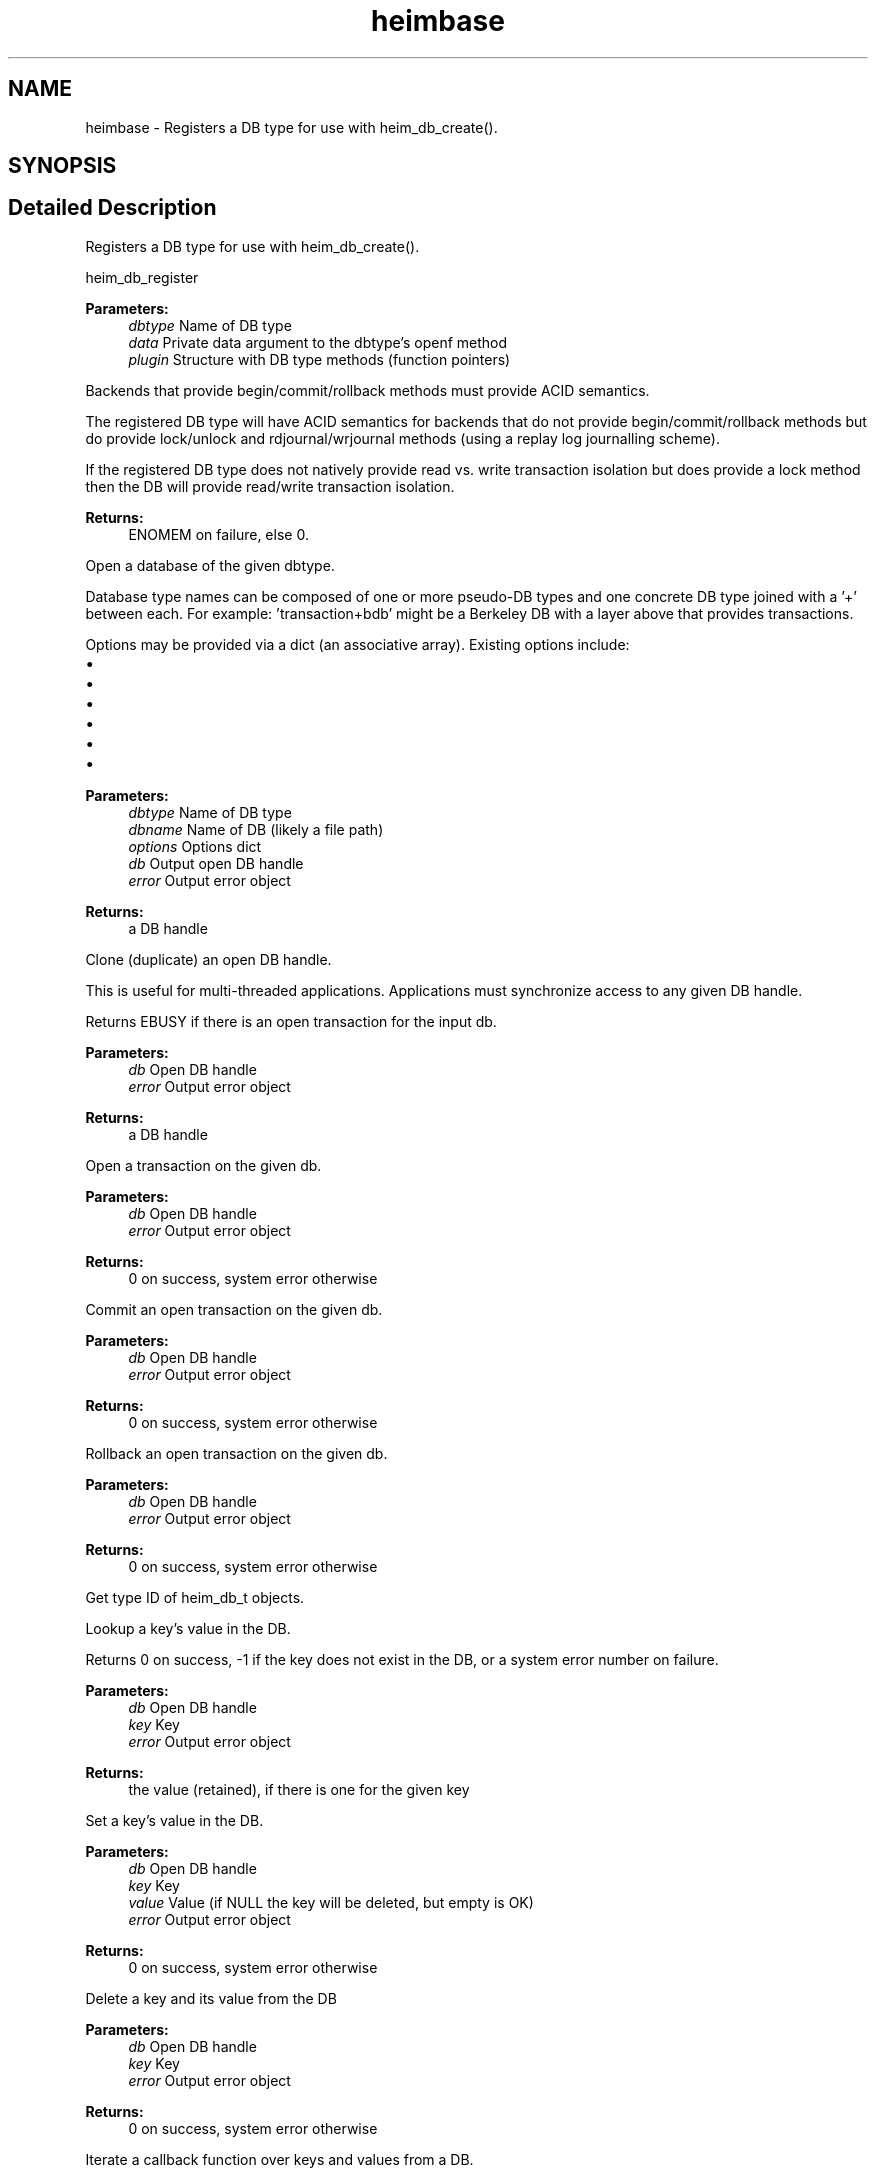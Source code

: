 .\"	$NetBSD: heimbase.3,v 1.2 2019/12/15 22:50:43 christos Exp $
.\"
.TH "heimbase" 3 "Fri Jun 7 2019" "Version 7.7.0" "Heimdalbaselibrary" \" -*- nroff -*-
.ad l
.nh
.SH NAME
heimbase \- Registers a DB type for use with heim_db_create()\&.  

.SH SYNOPSIS
.br
.PP
.SH "Detailed Description"
.PP 
Registers a DB type for use with heim_db_create()\&. 

heim_db_register 
.PP
\fBParameters:\fP
.RS 4
\fIdbtype\fP Name of DB type 
.br
\fIdata\fP Private data argument to the dbtype's openf method 
.br
\fIplugin\fP Structure with DB type methods (function pointers)
.RE
.PP
Backends that provide begin/commit/rollback methods must provide ACID semantics\&.
.PP
The registered DB type will have ACID semantics for backends that do not provide begin/commit/rollback methods but do provide lock/unlock and rdjournal/wrjournal methods (using a replay log journalling scheme)\&.
.PP
If the registered DB type does not natively provide read vs\&. write transaction isolation but does provide a lock method then the DB will provide read/write transaction isolation\&.
.PP
\fBReturns:\fP
.RS 4
ENOMEM on failure, else 0\&.
.RE
.PP
Open a database of the given dbtype\&.
.PP
Database type names can be composed of one or more pseudo-DB types and one concrete DB type joined with a '+' between each\&. For example: 'transaction+bdb' might be a Berkeley DB with a layer above that provides transactions\&.
.PP
Options may be provided via a dict (an associative array)\&. Existing options include:
.PP
.IP "\(bu" 2
'create', with any value (create if DB doesn't exist)
.IP "\(bu" 2
'exclusive', with any value (exclusive create)
.IP "\(bu" 2
'truncate', with any value (truncate the DB)
.IP "\(bu" 2
'read-only', with any value (disallow writes)
.IP "\(bu" 2
'sync', with any value (make transactions durable)
.IP "\(bu" 2
'journal-name', with a string value naming a journal file name
.PP
.PP
\fBParameters:\fP
.RS 4
\fIdbtype\fP Name of DB type 
.br
\fIdbname\fP Name of DB (likely a file path) 
.br
\fIoptions\fP Options dict 
.br
\fIdb\fP Output open DB handle 
.br
\fIerror\fP Output error object
.RE
.PP
\fBReturns:\fP
.RS 4
a DB handle
.RE
.PP
Clone (duplicate) an open DB handle\&.
.PP
This is useful for multi-threaded applications\&. Applications must synchronize access to any given DB handle\&.
.PP
Returns EBUSY if there is an open transaction for the input db\&.
.PP
\fBParameters:\fP
.RS 4
\fIdb\fP Open DB handle 
.br
\fIerror\fP Output error object
.RE
.PP
\fBReturns:\fP
.RS 4
a DB handle
.RE
.PP
Open a transaction on the given db\&.
.PP
\fBParameters:\fP
.RS 4
\fIdb\fP Open DB handle 
.br
\fIerror\fP Output error object
.RE
.PP
\fBReturns:\fP
.RS 4
0 on success, system error otherwise
.RE
.PP
Commit an open transaction on the given db\&.
.PP
\fBParameters:\fP
.RS 4
\fIdb\fP Open DB handle 
.br
\fIerror\fP Output error object
.RE
.PP
\fBReturns:\fP
.RS 4
0 on success, system error otherwise
.RE
.PP
Rollback an open transaction on the given db\&.
.PP
\fBParameters:\fP
.RS 4
\fIdb\fP Open DB handle 
.br
\fIerror\fP Output error object
.RE
.PP
\fBReturns:\fP
.RS 4
0 on success, system error otherwise
.RE
.PP
Get type ID of heim_db_t objects\&.
.PP
Lookup a key's value in the DB\&.
.PP
Returns 0 on success, -1 if the key does not exist in the DB, or a system error number on failure\&.
.PP
\fBParameters:\fP
.RS 4
\fIdb\fP Open DB handle 
.br
\fIkey\fP Key 
.br
\fIerror\fP Output error object
.RE
.PP
\fBReturns:\fP
.RS 4
the value (retained), if there is one for the given key
.RE
.PP
Set a key's value in the DB\&.
.PP
\fBParameters:\fP
.RS 4
\fIdb\fP Open DB handle 
.br
\fIkey\fP Key 
.br
\fIvalue\fP Value (if NULL the key will be deleted, but empty is OK) 
.br
\fIerror\fP Output error object
.RE
.PP
\fBReturns:\fP
.RS 4
0 on success, system error otherwise
.RE
.PP
Delete a key and its value from the DB
.PP
\fBParameters:\fP
.RS 4
\fIdb\fP Open DB handle 
.br
\fIkey\fP Key 
.br
\fIerror\fP Output error object
.RE
.PP
\fBReturns:\fP
.RS 4
0 on success, system error otherwise
.RE
.PP
Iterate a callback function over keys and values from a DB\&.
.PP
\fBParameters:\fP
.RS 4
\fIdb\fP Open DB handle 
.br
\fIiter_data\fP Callback function's private data 
.br
\fIiter_f\fP Callback function, called once per-key/value pair 
.br
\fIerror\fP Output error object
.RE
.PP
Get a node in a heim_object tree by path
.PP
\fBParameters:\fP
.RS 4
\fIptr\fP tree 
.br
\fIerror\fP error (output) 
.br
\fIap\fP NULL-terminated va_list of heim_object_ts that form a path
.RE
.PP
\fBReturns:\fP
.RS 4
object (not retained) if found
.RE
.PP
Get a node in a tree by path, with retained reference
.PP
\fBParameters:\fP
.RS 4
\fIptr\fP tree 
.br
\fIerror\fP error (output) 
.br
\fIap\fP NULL-terminated va_list of heim_object_ts that form a path
.RE
.PP
\fBReturns:\fP
.RS 4
retained object if found
.RE
.PP
Get a node in a tree by path
.PP
\fBParameters:\fP
.RS 4
\fIptr\fP tree 
.br
\fIerror\fP error (output) 
.br
\fI\&.\&.\&.\fP NULL-terminated va_list of heim_object_ts that form a path
.RE
.PP
\fBReturns:\fP
.RS 4
object (not retained) if found
.RE
.PP
Get a node in a tree by path, with retained reference
.PP
\fBParameters:\fP
.RS 4
\fIptr\fP tree 
.br
\fIerror\fP error (output) 
.br
\fI\&.\&.\&.\fP NULL-terminated va_list of heim_object_ts that form a path
.RE
.PP
\fBReturns:\fP
.RS 4
retained object if found
.RE
.PP
Create a path in a heim_object_t tree
.PP
\fBParameters:\fP
.RS 4
\fIptr\fP the tree 
.br
\fIsize\fP the size of the heim_dict_t nodes to be created 
.br
\fIleaf\fP leaf node to be added, if any 
.br
\fIerror\fP error (output) 
.br
\fIap\fP NULL-terminated of path component objects
.RE
.PP
Create a path of heim_dict_t interior nodes in a given heim_object_t tree, as necessary, and set/replace a leaf, if given (if leaf is NULL then the leaf is not deleted)\&.
.PP
\fBReturns:\fP
.RS 4
0 on success, else a system error
.RE
.PP
Create a path in a heim_object_t tree
.PP
\fBParameters:\fP
.RS 4
\fIptr\fP the tree 
.br
\fIsize\fP the size of the heim_dict_t nodes to be created 
.br
\fIleaf\fP leaf node to be added, if any 
.br
\fIerror\fP error (output) 
.br
\fI\&.\&.\&.\fP NULL-terminated list of path component objects
.RE
.PP
Create a path of heim_dict_t interior nodes in a given heim_object_t tree, as necessary, and set/replace a leaf, if given (if leaf is NULL then the leaf is not deleted)\&.
.PP
\fBReturns:\fP
.RS 4
0 on success, else a system error
.RE
.PP
Delete leaf node named by a path in a heim_object_t tree
.PP
\fBParameters:\fP
.RS 4
\fIptr\fP the tree 
.br
\fIerror\fP error (output) 
.br
\fIap\fP NULL-terminated list of path component objects
.RE
.PP
Dump a heimbase object to stderr (useful from the debugger!)
.PP
\fBParameters:\fP
.RS 4
\fIobj\fP object to dump using JSON or JSON-like format 
.RE
.PP

.SH "Author"
.PP 
Generated automatically by Doxygen for Heimdalbaselibrary from the source code\&.

